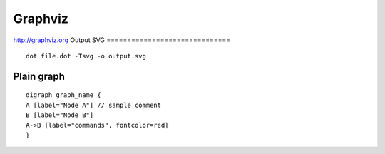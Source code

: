 Graphviz
--------

http://graphviz.org
Output SVG
==============================
::

 dot file.dot -Tsvg -o output.svg

Plain graph
==============================
::

 digraph graph_name {
 A [label="Node A"] // sample comment
 B [label="Node B"]
 A->B [label="commands", fontcolor=red]
 }


